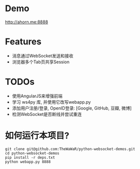 
* Demo
 http://ahorn.me:8888  

* Features
+ 消息通过WebSocket发送和接收
+ 浏览器多个Tab页共享Session

* TODOs
+ 使用AngularJS来增强前端
+ 学习 ws4py 库, 并使用它改写webapp.py
+ 添加用户注册/登录, OpenID登录: [Google, GitHub, 豆瓣, 微博]
+ 检测WebSocket是否断线并尝试重连  

* 如何运行本项目?
#+BEGIN_SRC
git clone git@github.com:TheWaWaR/python-websocket-demos.git
cd python-websocket-demos
pip install -r deps.txt
python webapp.py 8888
#+END_SRC
